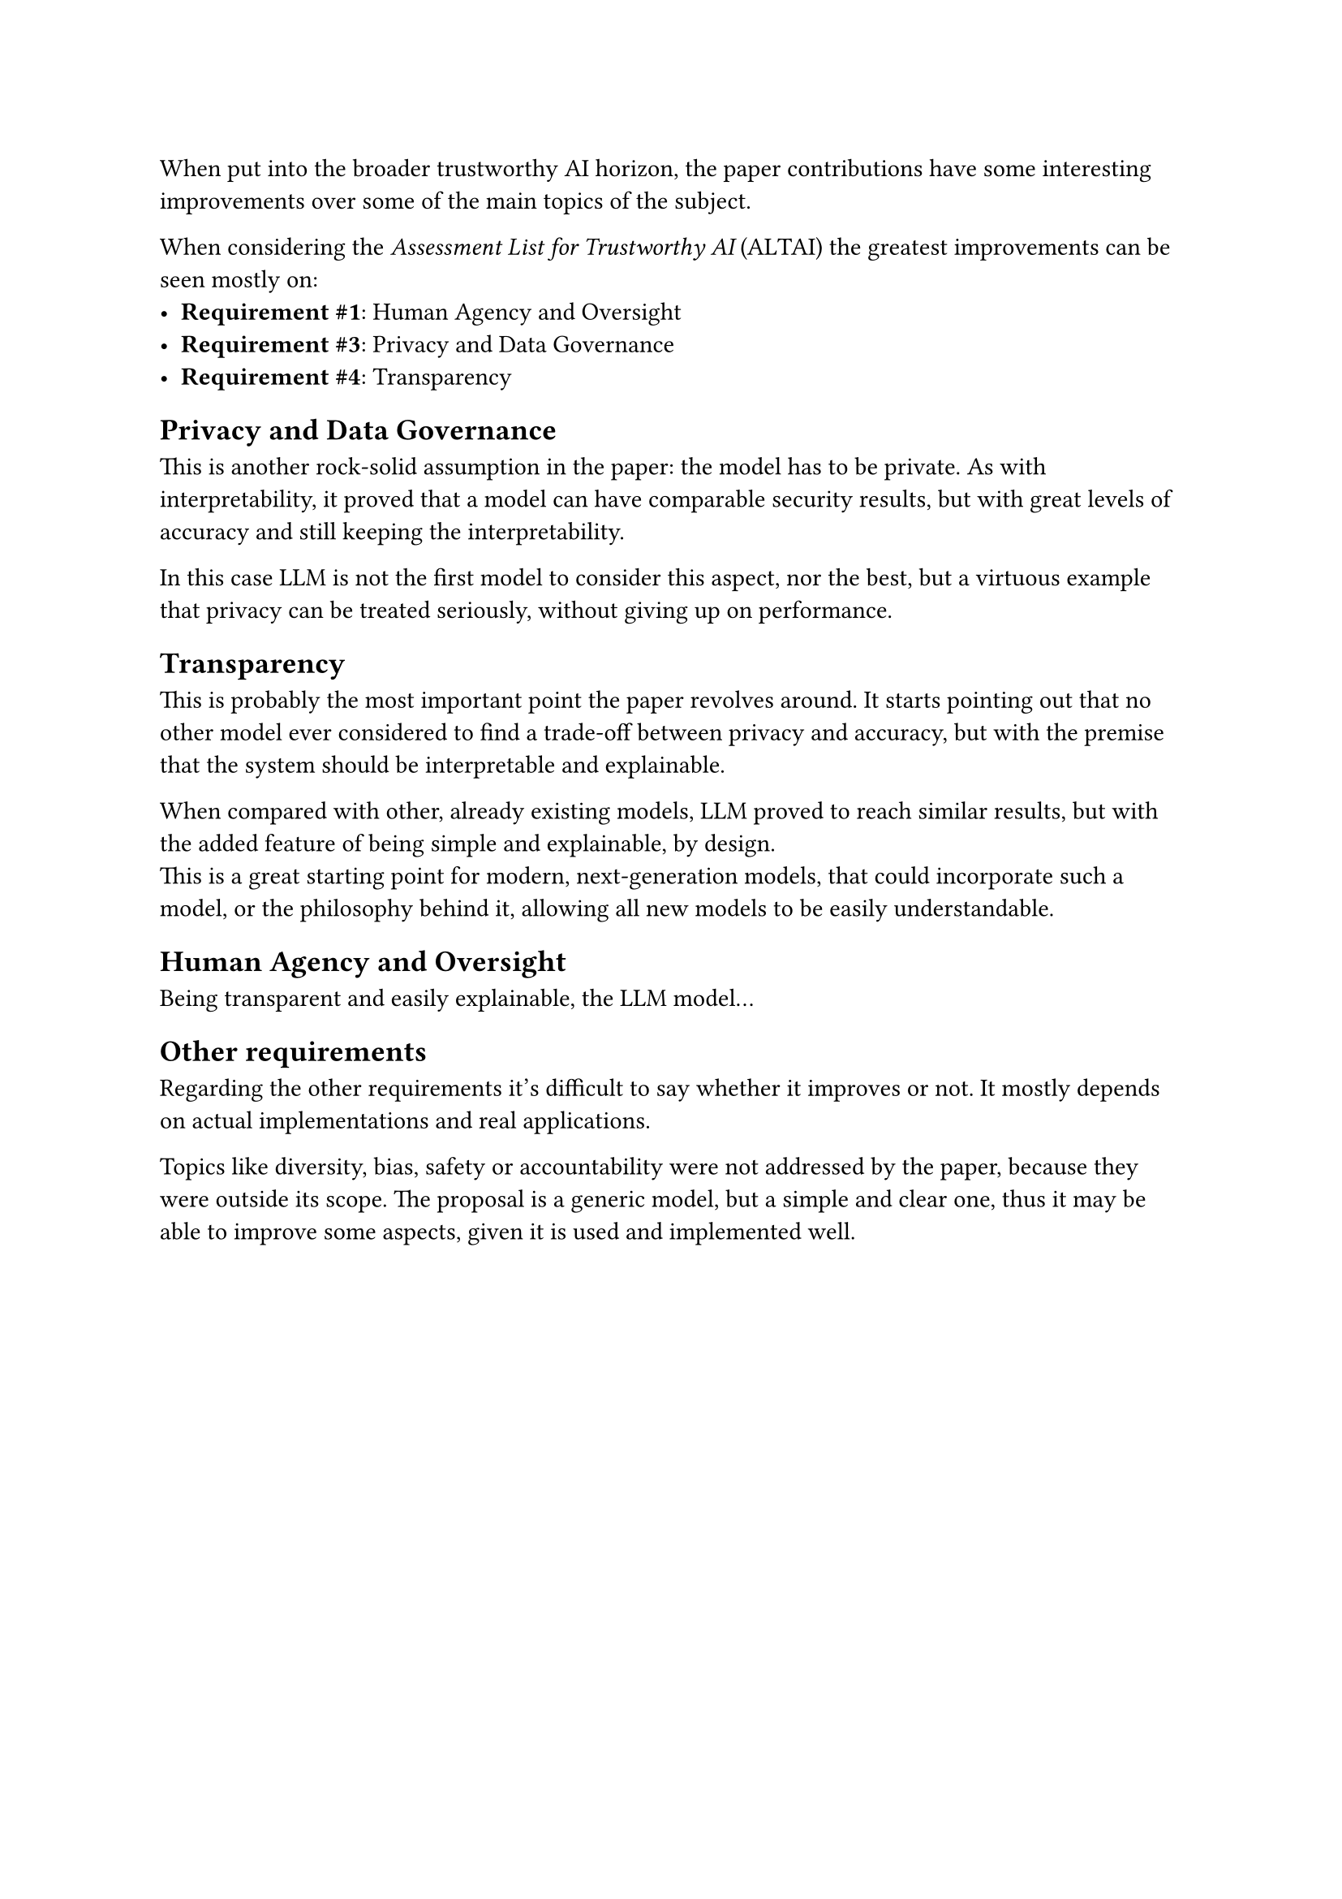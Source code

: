 When put into the broader trustworthy AI horizon, the paper contributions have some interesting improvements over some of the main topics of the subject.

When considering the _Assessment List for Trustworthy AI_ (ALTAI) the greatest improvements can be seen mostly on:
- *Requirement \#1*: Human Agency and Oversight
- *Requirement \#3*: Privacy and Data Governance
- *Requirement \#4*: Transparency

== Privacy and Data Governance
This is another rock-solid assumption in the paper: the model has to be private.
As with interpretability, it proved that a model can have comparable security results, but with great levels of accuracy and still keeping the interpretability.

In this case LLM is not the first model to consider this aspect, nor the best, but a virtuous example that privacy can be treated seriously, without giving up on performance.

== Transparency
This is probably the most important point the paper revolves around.
It starts pointing out that no other model ever considered to find a trade-off between privacy and accuracy, but with the premise that the system should be interpretable and explainable.

When compared with other, already existing models, LLM proved to reach similar results, but with the added feature of being simple and explainable, by design. \
This is a great starting point for modern, next-generation models, that could incorporate such a model, or the philosophy behind it, allowing all new models to be easily understandable.

== Human Agency and Oversight
Being transparent and easily explainable, the LLM model...

== Other requirements
Regarding the other requirements it's difficult to say whether it improves or not.
It mostly depends on actual implementations and real applications.

Topics like diversity, bias, safety or accountability were not addressed by the paper, because they were outside its scope.
The proposal is a generic model, but a simple and clear one, thus it may be able to improve some aspects, given it is used and implemented well.
